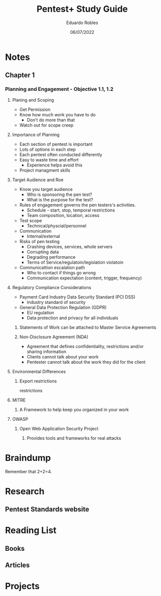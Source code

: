 #+TITLE: Pentest+ Study Guide
#+AUTHOR: Eduardo Robles
#+DATE: 06/07/2022
#+EMAIL: eduardorobles@protonmail.com
#+OPTIONS: toc:nil num:nil html-style:nil
#+HTML_HEAD: <link rel="stylesheet" type="text/css" href="#" />


* Notes
:PROPERTIES:
:EXPORT_FILE_NAME: pentest_plus
:END:

** Chapter 1

*** Planning and Engagement - Objective 1.1, 1.2
**** Planing and Scoping
   - Get Permission
   - Know how much work you have to do
     - Don't do more than that
   - Watch out for scope creep

**** Importance of Planning
   - Each section of pentest is important
- Lots of options in each step
- Each pentest often conducted differently
- Easy to waste time and effort
  - Experience helps avoid this
- Project managment skills

**** Target Audience and Roe
- Know you  target audience
  - Who is sponsoring the pen test?
  - What is the purpose for the test?
- Rules of engagement governs the pen testers's activities.
  - Schedule - start, stop, temporal restrictions
  - Team composition, location, access
- Test scope
  - Technical/physcial/personnel
- Communication
  - Internal/external

- Risks of pen testing
  - Crashing devices, services, whole servers
  - Corrupting data
  - Degrading performance
  - Terms of Service/regulatoin/legislation violatoin
- Communicattion escalation path
  - Who to contact if things go wrong
  - Communication expectation (content, trigger, frequency)

**** Regulatory Compliance Considerations
- Payment Card Industry Data Security Standard (PCI DSS)
  - Industry standard of security
- General Data Protection Regulation (GDPR)
  - EU regulation
  - Data protection and privacy for all individuals
***** Statements of Work can be attached to Master Service Agreements

***** Non-Disclosure Agreement (NDA)
- Agreement that defines confidentiality, restrictions and/or sharing information
- Clients cannot talk about your work
- Pentester cannot talk about the work they did for the client

**** Environmental Differences

***** Export restrictions
restrictions

**** MITRE

***** A Framework to help keep you organized in your work

**** OWASP

***** Open Web Application Security Project

****** Provides tools and frameworks for real attacks

* Braindump
Remember that 2+2=4.

* Research
** Pentest Standards website
* Reading List
** Books
** Articles
* Projects
